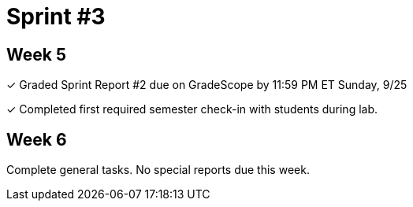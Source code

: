 = Sprint #3

== Week 5

&#10003; Graded Sprint Report #2 due on GradeScope by 11:59 PM ET Sunday, 9/25

&#10003; Completed first required semester check-in with students during lab.

== Week 6

Complete general tasks. No special reports due this week.